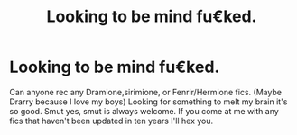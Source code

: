 #+TITLE: Looking to be mind fu€ked.

* Looking to be mind fu€ked.
:PROPERTIES:
:Author: SammiMalfoy
:Score: 0
:DateUnix: 1559870504.0
:DateShort: 2019-Jun-07
:FlairText: Recommendation
:END:
Can anyone rec any Dramione,sirimione, or Fenrir/Hermione fics. (Maybe Drarry because I love my boys) Looking for something to melt my brain it's so good. Smut yes, smut is always welcome. If you come at me with any fics that haven't been updated in ten years I'll hex you.

